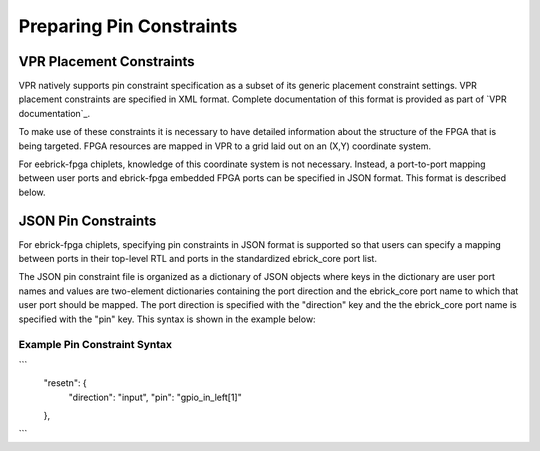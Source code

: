 Preparing Pin Constraints
=========================

VPR Placement Constraints
-------------------------

VPR natively supports pin constraint specification as a subset of its generic placement constraint settings.  VPR placement constraints are specified in XML format.  Complete documentation of this format is provided as part of `VPR documentation`_.

To make use of these constraints it is necessary to have detailed information about the structure of the FPGA that is being targeted.  FPGA resources are mapped in VPR to a grid laid out on an (X,Y) coordinate system.

For eebrick-fpga chiplets, knowledge of this coordinate system is not necessary.  Instead, a port-to-port mapping between user ports and ebrick-fpga embedded FPGA ports can be specified in JSON format.  This format is described below.


JSON Pin Constraints
--------------------
For ebrick-fpga chiplets, specifying pin constraints in JSON format is supported so that users can specify a mapping between ports in their top-level RTL and ports in the standardized ebrick_core port list.

The JSON pin constraint file is organized as a dictionary of JSON objects where keys in the dictionary are user port names and values are two-element dictionaries containing the port direction and the ebrick_core port name to which that user port should be mapped.  The port direction is specified with the "direction" key and the the ebrick_core port name is specified with the "pin" key.  This syntax is shown in the example below:

Example Pin Constraint Syntax
`````````````````````````````

```
  "resetn": {
    "direction": "input",
    "pin": "gpio_in_left[1]"
  },
```
